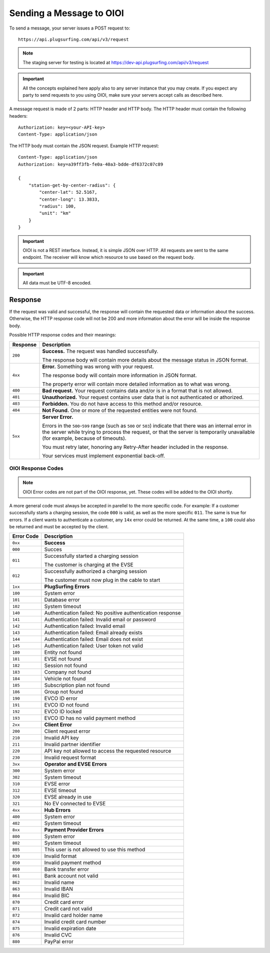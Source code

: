.. highlight:: none

.. _request-docs:

Sending a Message to OIOI
=========================

To send a message, your server issues a POST request to::

    https://api.plugsurfing.com/api/v3/request

.. note:: The staging server for testing is located at https://dev-api.plugsurfing.com/api/v3/request

.. important:: All the concepts explained here apply also to any server instance that you may create.
               If you expect any party to send requests to you using OIOI,
               make sure your servers accept calls as described here.

A message request is made of 2 parts: HTTP header and HTTP body.
The HTTP header must contain the following headers::

    Authorization: key=<your-API-key>
    Content-Type: application/json

The HTTP body must contain the JSON request.
Example HTTP request::

    Content-Type: application/json
    Authorization: key=a39ff3fb-fe0a-40a3-bdde-df6372c07c89

    {
        "station-get-by-center-radius": {
            "center-lat": 52.5167,
            "center-long": 13.3833,
            "radius": 100,
            "unit": "km"
        }
    }

.. important:: OIOI is not a REST interface. Instead, it is simple JSON over HTTP.
               All requests are sent to the same endpoint.
               The receiver will know which resource to use based on the request body.

.. important:: All data must be UTF-8 encoded.

Response
--------

If the request was valid and successful,
the response will contain the requested data or information about the success.
Otherwise, the HTTP response code will not be 200 and more information about the error will be inside the response body.

Possible HTTP response codes and their meanings:

+----------+----------------------------------------------------------------------------------------------------------+
| Response | Description                                                                                              |
+==========+==========================================================================================================+
| ``200``  | **Success.**                                                                                             |
|          | The request was handled successfully.                                                                    |
|          |                                                                                                          |
|          | The response body will contain more details about the message status in JSON format.                     |
+----------+----------------------------------------------------------------------------------------------------------+
| ``4xx``  | **Error.**                                                                                               |
|          | Something was wrong with your request.                                                                   |
|          |                                                                                                          |
|          | The response body will contain more information in JSON format.                                          |
|          |                                                                                                          |
|          | The property error will contain more detailed information as to what was wrong.                          |
+----------+----------------------------------------------------------------------------------------------------------+
| ``400``  | **Bad request.**                                                                                         |
|          | Your request contains data and/or is in a format that is not allowed.                                    |
+----------+----------------------------------------------------------------------------------------------------------+
| ``401``  | **Unauthorized.**                                                                                        |
|          | Your request contains user data that is not authenticated or athorized.                                  |
+----------+----------------------------------------------------------------------------------------------------------+
| ``403``  | **Forbidden.**                                                                                           |
|          | You do not have access to this method and/or resource.                                                   |
+----------+----------------------------------------------------------------------------------------------------------+
| ``404``  | **Not Found.**                                                                                           |
|          | One or more of the requested entities were not found.                                                    |
+----------+----------------------------------------------------------------------------------------------------------+
| ``5xx``  | **Server Error.**                                                                                        |
|          |                                                                                                          |
|          | Errors in the ``500``-``599`` range (such as ``500`` or ``503``)                                         |
|          | indicate that there was an internal error in the server while trying to process the request,             |
|          | or that the server is temporarily unavailable (for example, because of timeouts).                        |
|          |                                                                                                          |
|          | You must retry later, honoring any Retry-After header included in the response.                          |
|          |                                                                                                          |
|          | Your services must implement exponential back-off.                                                       |
+----------+----------------------------------------------------------------------------------------------------------+

OIOI Response Codes
~~~~~~~~~~~~~~~~~~~

.. note:: OIOI Error codes are not part of the OIOI response, yet.
          These codes will be added to the OIOI shortly.

A more general code must always be accepted in parellel to the more
specific code.
For example: If a customer successfully starts a charging session,
the code ``000`` is valid, as well as the more specific ``011``.
The same is true for errors. If a client wants to authenticate a
customer, any ``14x`` error could be returned. At the same time,
a ``100`` could also be returned and must be accepted by the client.

+------------+------------------------------------------------------------+
| Error Code | Description                                                |
+============+============================================================+
| ``0xx``    | **Success**                                                |
+------------+------------------------------------------------------------+
| ``000``    | Succes                                                     |
+------------+------------------------------------------------------------+
| ``011``    | Successfully started a charging session                    |
|            |                                                            |
|            | The customer is charging at the EVSE                       |
+------------+------------------------------------------------------------+
| ``012``    | Successfully authorized a charging session                 |
|            |                                                            |
|            | The customer must now plug in the cable to start           |
+------------+------------------------------------------------------------+
| ``1xx``    | **PlugSurfing Errors**                                     |
+------------+------------------------------------------------------------+
| ``100``    | System error                                               |
+------------+------------------------------------------------------------+
| ``101``    | Database error                                             |
+------------+------------------------------------------------------------+
| ``102``    | System timeout                                             |
+------------+------------------------------------------------------------+
| ``140``    | Authentication failed: No positive authentication response |
+------------+------------------------------------------------------------+
| ``141``    | Authentication failed: Invalid email or password           |
+------------+------------------------------------------------------------+
| ``142``    | Authentication failed: Invalid email                       |
+------------+------------------------------------------------------------+
| ``143``    | Authentication failed: Email already exists                |
+------------+------------------------------------------------------------+
| ``144``    | Authentication failed: Email does not exist                |
+------------+------------------------------------------------------------+
| ``145``    | Authentication failed: User token not valid                |
+------------+------------------------------------------------------------+
| ``180``    | Entity not found                                           |
+------------+------------------------------------------------------------+
| ``181``    | EVSE not found                                             |
+------------+------------------------------------------------------------+
| ``182``    | Session not found                                          |
+------------+------------------------------------------------------------+
| ``183``    | Company not found                                          |
+------------+------------------------------------------------------------+
| ``184``    | Vehicle not found                                          |
+------------+------------------------------------------------------------+
| ``185``    | Subscription plan not found                                |
+------------+------------------------------------------------------------+
| ``186``    | Group not found                                            |
+------------+------------------------------------------------------------+
| ``190``    | EVCO ID error                                              |
+------------+------------------------------------------------------------+
| ``191``    | EVCO ID not found                                          |
+------------+------------------------------------------------------------+
| ``192``    | EVCO ID locked                                             |
+------------+------------------------------------------------------------+
| ``193``    | EVCO ID has no valid payment method                        |
+------------+------------------------------------------------------------+
| ``2xx``    | **Client Error**                                           |
+------------+------------------------------------------------------------+
| ``200``    | Client request error                                       |
+------------+------------------------------------------------------------+
| ``210``    | Invalid API key                                            |
+------------+------------------------------------------------------------+
| ``211``    | Invalid partner identifier                                 |
+------------+------------------------------------------------------------+
| ``220``    | API key not allowed to access the requested resource       |
+------------+------------------------------------------------------------+
| ``230``    | Invalid request format                                     |
+------------+------------------------------------------------------------+
| ``3xx``    | **Operator and EVSE Errors**                               |
+------------+------------------------------------------------------------+
| ``300``    | System error                                               |
+------------+------------------------------------------------------------+
| ``302``    | System timeout                                             |
+------------+------------------------------------------------------------+
| ``310``    | EVSE error                                                 |
+------------+------------------------------------------------------------+
| ``312``    | EVSE timeout                                               |
+------------+------------------------------------------------------------+
| ``320``    | EVSE already in use                                        |
+------------+------------------------------------------------------------+
| ``321``    | No EV connected to EVSE                                    |
+------------+------------------------------------------------------------+
| ``4xx``    | **Hub Errors**                                             |
+------------+------------------------------------------------------------+
| ``400``    | System error                                               |
+------------+------------------------------------------------------------+
| ``402``    | System timeout                                             |
+------------+------------------------------------------------------------+
| ``8xx``    | **Payment Provider Errors**                                |
+------------+------------------------------------------------------------+
| ``800``    | System error                                               |
+------------+------------------------------------------------------------+
| ``802``    | System timeout                                             |
+------------+------------------------------------------------------------+
| ``805``    | This user is not allowed to use this method                |
+------------+------------------------------------------------------------+
| ``830``    | Invalid format                                             |
+------------+------------------------------------------------------------+
| ``850``    | Invalid payment method                                     |
+------------+------------------------------------------------------------+
| ``860``    | Bank transfer error                                        |
+------------+------------------------------------------------------------+
| ``861``    | Bank account not valid                                     |
+------------+------------------------------------------------------------+
| ``862``    | Invalid name                                               |
+------------+------------------------------------------------------------+
| ``863``    | Invalid IBAN                                               |
+------------+------------------------------------------------------------+
| ``864``    | Invalid BIC                                                |
+------------+------------------------------------------------------------+
| ``870``    | Credit card error                                          |
+------------+------------------------------------------------------------+
| ``871``    | Credit card not valid                                      |
+------------+------------------------------------------------------------+
| ``872``    | Invalid card holder name                                   |
+------------+------------------------------------------------------------+
| ``874``    | Invalid credit card number                                 |
+------------+------------------------------------------------------------+
| ``875``    | Invalid expiration date                                    |
+------------+------------------------------------------------------------+
| ``876``    | Invalid CVC                                                |
+------------+------------------------------------------------------------+
| ``880``    | PayPal error                                               |
+------------+------------------------------------------------------------+
